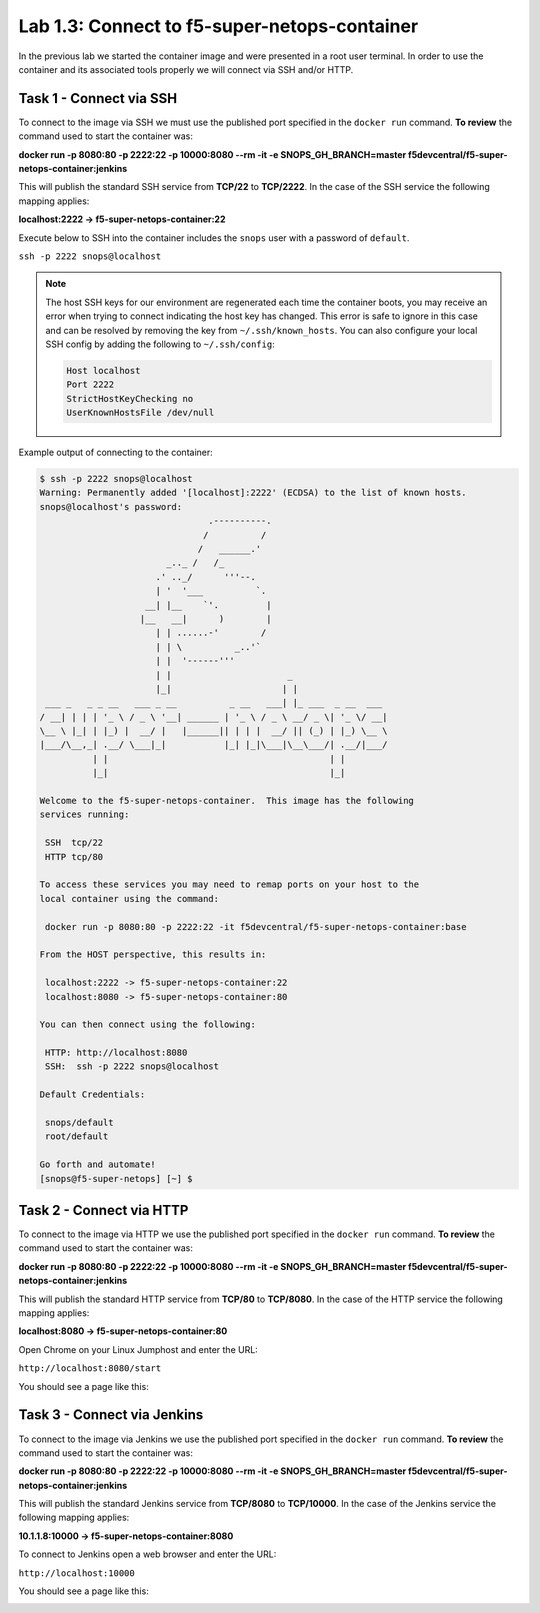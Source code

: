 .. |labmodule| replace:: 1
.. |labnum| replace:: 3
.. |labdot| replace:: |labmodule|\ .\ |labnum|
.. |labund| replace:: |labmodule|\ _\ |labnum|
.. |labname| replace:: Lab\ |labdot|
.. |labnameund| replace:: Lab\ |labund|

Lab |labmodule|\.\ |labnum|\: Connect to f5-super-netops-container
------------------------------------------------------------------

In the previous lab we started the container image and were presented in a
root user terminal.  In order to use the container and its associated
tools properly we will connect via SSH and/or HTTP.

.. _lab1_3_1:

Task 1 - Connect via SSH
~~~~~~~~~~~~~~~~~~~~~~~~

To connect to the image via SSH we must use the published port specified in the
``docker run`` command.  **To review** the command used to start the container was:

**docker run -p 8080:80 -p 2222:22 -p 10000:8080 --rm -it -e SNOPS_GH_BRANCH=master
f5devcentral/f5-super-netops-container:jenkins**

This will publish the standard SSH service from **TCP/22** to **TCP/2222**.
In the case of the SSH service the following mapping applies:

**localhost:2222 -> f5-super-netops-container:22**

Execute below to SSH into the container includes the ``snops`` user with a
password of ``default``.

``ssh -p 2222 snops@localhost``

.. NOTE:: The host SSH keys for our environment are regenerated each time the container boots,
   you may receive an error when trying to connect indicating the host
   key has changed.  This error is safe to ignore in this case and can be
   resolved by removing the key from ``~/.ssh/known_hosts``.  You can also
   configure your local SSH config by adding the following to ``~/.ssh/config``:

   .. code::

       Host localhost
       Port 2222
       StrictHostKeyChecking no
       UserKnownHostsFile /dev/null

Example output of connecting to the container:

.. code::

   $ ssh -p 2222 snops@localhost
   Warning: Permanently added '[localhost]:2222' (ECDSA) to the list of known hosts.
   snops@localhost's password:
                                   .----------.
                                  /          /
                                 /   ______.'
                           _.._ /   /_
                         .' .._/      '''--.
                         | '  '___          `.
                       __| |__    `'.         |
                      |__   __|      )        |
                         | | ......-'        /
                         | | \          _..'`
                         | |  '------'''
                         | |                      _
                         |_|                     | |
    ___ _   _ _ __   ___ _ __          _ __   ___| |_ ___  _ __  ___
   / __| | | | '_ \ / _ \ '__| ______ | '_ \ / _ \ __/ _ \| '_ \/ __|
   \__ \ |_| | |_) |  __/ |   |______|| | | |  __/ || (_) | |_) \__ \
   |___/\__,_| .__/ \___|_|           |_| |_|\___|\__\___/| .__/|___/
             | |                                          | |
             |_|                                          |_|

   Welcome to the f5-super-netops-container.  This image has the following
   services running:

    SSH  tcp/22
    HTTP tcp/80

   To access these services you may need to remap ports on your host to the
   local container using the command:

    docker run -p 8080:80 -p 2222:22 -it f5devcentral/f5-super-netops-container:base

   From the HOST perspective, this results in:

    localhost:2222 -> f5-super-netops-container:22
    localhost:8080 -> f5-super-netops-container:80

   You can then connect using the following:

    HTTP: http://localhost:8080
    SSH:  ssh -p 2222 snops@localhost

   Default Credentials:

    snops/default
    root/default

   Go forth and automate!
   [snops@f5-super-netops] [~] $

Task 2 - Connect via HTTP
~~~~~~~~~~~~~~~~~~~~~~~~~

To connect to the image via HTTP we use the published port specified in the
``docker run`` command.  **To review** the command used to start the container was:

**docker run -p 8080:80 -p 2222:22 -p 10000:8080 --rm -it -e SNOPS_GH_BRANCH=master
f5devcentral/f5-super-netops-container:jenkins**

This will publish the standard HTTP service from **TCP/80** to **TCP/8080**.
In the case of the HTTP service the following mapping applies:

**localhost:8080 -> f5-super-netops-container:80**

Open Chrome on your Linux Jumphost and enter the URL:

``http://localhost:8080/start``

You should see a page like this:

|lab-3-1|

Task 3 - Connect via Jenkins
~~~~~~~~~~~~~~~~~~~~~~~~~~~~

To connect to the image via Jenkins we use the published port specified in the
``docker run`` command.  **To review** the command used to start the container was:

**docker run -p 8080:80 -p 2222:22 -p 10000:8080 --rm -it -e SNOPS_GH_BRANCH=master
f5devcentral/f5-super-netops-container:jenkins**

This will publish the standard Jenkins service from **TCP/8080** to **TCP/10000**.
In the case of the Jenkins service the following mapping applies:

**10.1.1.8:10000 -> f5-super-netops-container:8080**

To connect to Jenkins open a web browser and enter the URL:

``http://localhost:10000``

You should see a page like this:

|lab-3-2|

.. |lab-3-1| image:: images/lab-3-1.png
   :align: middle
   :scale: 50%
.. |lab-3-2| image:: images/lab-3-2.png
   :align: middle
   :scale: 95%
